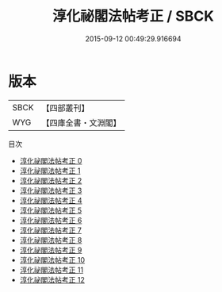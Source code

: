 #+TITLE: 淳化祕閣法帖考正 / SBCK

#+DATE: 2015-09-12 00:49:29.916694
* 版本
 |      SBCK|【四部叢刊】  |
 |       WYG|【四庫全書・文淵閣】|
目次
 - [[file:KR2n0044_000.txt][淳化祕閣法帖考正 0]]
 - [[file:KR2n0044_001.txt][淳化祕閣法帖考正 1]]
 - [[file:KR2n0044_002.txt][淳化祕閣法帖考正 2]]
 - [[file:KR2n0044_003.txt][淳化祕閣法帖考正 3]]
 - [[file:KR2n0044_004.txt][淳化祕閣法帖考正 4]]
 - [[file:KR2n0044_005.txt][淳化祕閣法帖考正 5]]
 - [[file:KR2n0044_006.txt][淳化祕閣法帖考正 6]]
 - [[file:KR2n0044_007.txt][淳化祕閣法帖考正 7]]
 - [[file:KR2n0044_008.txt][淳化祕閣法帖考正 8]]
 - [[file:KR2n0044_009.txt][淳化祕閣法帖考正 9]]
 - [[file:KR2n0044_010.txt][淳化祕閣法帖考正 10]]
 - [[file:KR2n0044_011.txt][淳化祕閣法帖考正 11]]
 - [[file:KR2n0044_012.txt][淳化祕閣法帖考正 12]]
